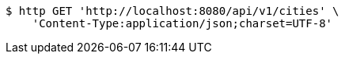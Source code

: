 [source,bash]
----
$ http GET 'http://localhost:8080/api/v1/cities' \
    'Content-Type:application/json;charset=UTF-8'
----